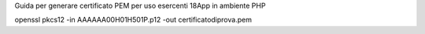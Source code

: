 Guida per generare certificato PEM per uso esercenti 18App in ambiente PHP

openssl pkcs12 -in AAAAAA00H01H501P.p12 -out certificatodiprova.pem
